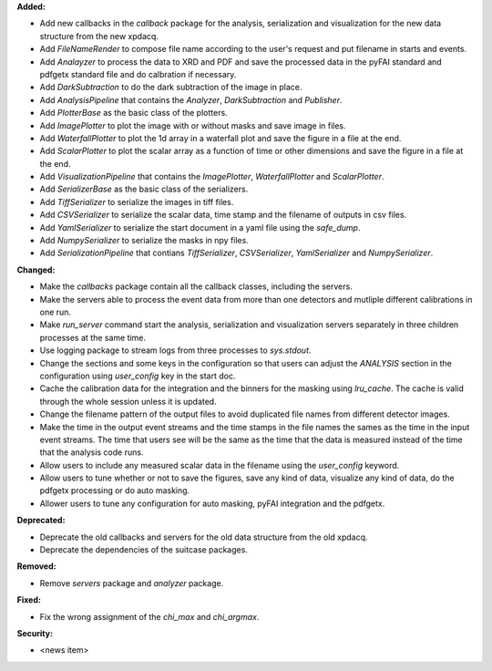 **Added:**

* Add new callbacks in the `callback` package for the analysis, serialization and visualization for the new data structure from the new xpdacq.

* Add `FileNameRender` to compose file name according to the user's request and put filename in starts and events.

* Add `Analayzer` to process the data to XRD and PDF and save the processed data in the pyFAI standard and pdfgetx standard file and do calbration if necessary.

* Add `DarkSubtraction` to do the dark subtraction of the image in place.

* Add `AnalysisPipeline` that contains the `Analyzer`, `DarkSubtraction` and `Publisher`.

* Add `PlotterBase` as the basic class of the plotters.

* Add `ImagePlotter` to plot the image with or without masks and save image in files.

* Add `WaterfallPlotter` to plot the 1d array in a waterfall plot and save the figure in a file at the end.

* Add `ScalarPlotter` to plot the scalar array as a function of time or other dimensions and save the figure in a file at the end.

* Add `VisualizationPipeline` that contains the `ImagePlotter`, `WaterfallPlotter` and `ScalarPlotter`.

* Add `SerializerBase` as the basic class of the serializers.

* Add `TiffSerializer` to serialize the images in tiff files.

* Add `CSVSerializer` to serialize the scalar data, time stamp and the filename of outputs in csv files.

* Add `YamlSerializer` to serialize the start document in a yaml file using the `safe_dump`.

* Add `NumpySerializer` to serialize the masks in npy files.

* Add `SerializationPipeline` that contians `TiffSerializer`, `CSVSerializer`, `YamlSerializer` and `NumpySerializer`.

**Changed:**

* Make the `callbacks` package contain all the callback classes, including the servers.

* Make the servers able to process the event data from more than one detectors and mutliple different calibrations in one run.

* Make `run_server` command start the analysis, serialization and visualization servers separately in three children processes at the same time.

* Use logging package to stream logs from three processes to `sys.stdout`.

* Change the sections and some keys in the configuration so that users can adjust the `ANALYSIS` section in the configuration using `user_config` key in the start doc.

* Cache the calibration data for the integration and the binners for the masking using `lru_cache`. The cache is valid through the whole session unless it is updated.

* Change the filename pattern of the output files to avoid duplicated file names from different detector images.

* Make the time in the output event streams and the time stamps in the file names the sames as the time in the input event streams. The time that users see will be the same as the time that the data is measured instead of the time that the analysis code runs.

* Allow users to include any measured scalar data in the filename using the `user_config` keyword.

* Allow users to tune whether or not to save the figures, save any kind of data, visualize any kind of data, do the pdfgetx processing or do auto masking.

* Allower users to tune any configuration for auto masking, pyFAI integration and the pdfgetx.

**Deprecated:**

* Deprecate the old callbacks and servers for the old data structure from the old xpdacq.

* Deprecate the dependencies of the suitcase packages.

**Removed:**

* Remove `servers` package and `analyzer` package.

**Fixed:**

* Fix the wrong assignment of the `chi_max` and `chi_argmax`.

**Security:**

* <news item>
